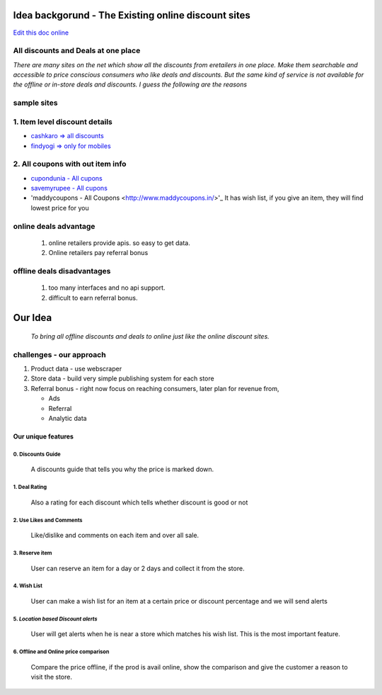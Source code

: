 Idea backgorund - The Existing online discount sites
-----------------------------------------------------

`Edit this doc online <http://rst.ninjs.org/?n=59fa956d9bb5fd519021e46c7947135d&theme=basic>`_

All discounts and Deals at one place
************************************
`There are many sites on the net which show all the discounts from eretailers in one place. Make them searchable and accessible to price conscious consumers who like deals and discounts. But the same kind of service is not available for the offline or in-store deals and discounts. I guess the following are the reasons`

sample sites
***************
1. Item level discount details
******************************

- `cashkaro => all discounts <http://cashkaro.com>`_
- `findyogi => only for mobiles <http://findyogi.com>`_

2. All coupons with out item info
**********************************

- `cupondunia - All cupons <http://www.coupondunia.in/>`_
- `savemyrupee - All cupons <http://www.savemyrupee.com/>`_
- 'maddycoupons - All Coupons <http://www.maddycoupons.in/>'_
  It has wish list, if you give an item, they will find lowest price for you
   


online deals advantage
**********************
  1. online retailers provide apis. so easy to get data.
  2. Online retailers pay referral bonus

offline deals disadvantages
***************************
  1. too many interfaces and no api support.
  2. difficult to earn referral bonus.

Our Idea
--------
 `To bring all offline discounts and deals to online just like the online discount sites.`

challenges - our approach
*************************
1. Product data - use webscraper 
2. Store data - build very simple publishing system for each store
3. Referral bonus - right now focus on reaching consumers, later plan for revenue from,

   - Ads
   - Referral
   - Analytic data

Our unique features
====================

****************************
0. Discounts Guide
****************************

 A discounts guide that tells you why the price is marked down.

***************
1. Deal Rating
***************
   Also a rating for each discount which tells whether discount is good or not

*************************
2. Use Likes and Comments
*************************
 Like/dislike and comments on each item and over all sale.


**********************
3. Reserve item
**********************
  User can reserve an item for a day or 2 days and collect it from the store.

***************
4. Wish List
***************
 User can make a wish list for an item at a certain price or discount percentage and we will send alerts 

*************************************
5. *Location based Discount alerts*
*************************************
  User will get alerts when he is near a store which matches his wish list. This is the most important feature.

******************************************
6. Offline and Online price comparison
******************************************
  Compare the price offline, if the prod is avail online, show the comparison and give the customer a reason to visit the 
  store.







